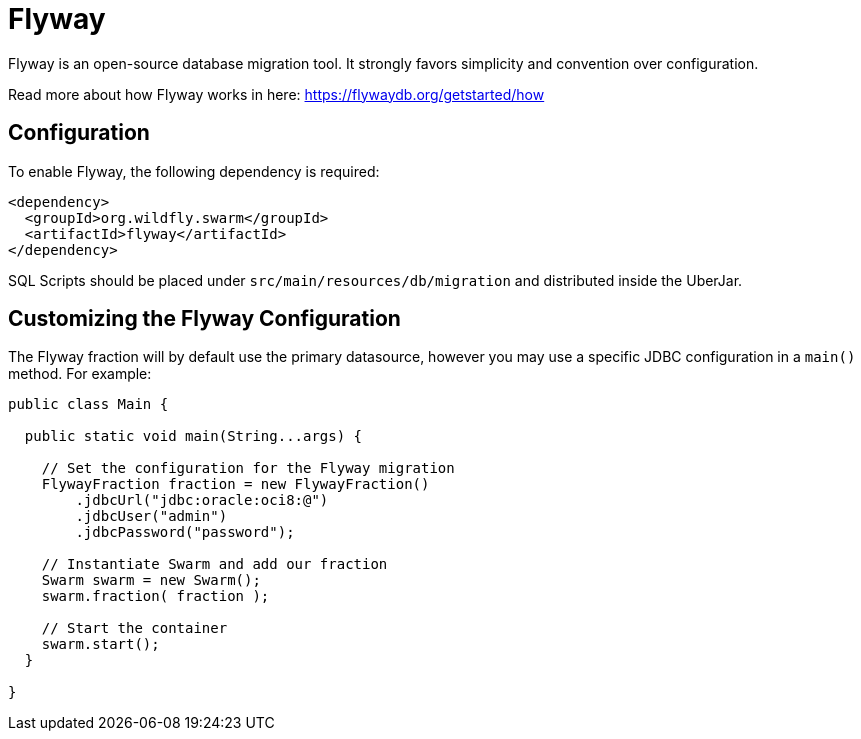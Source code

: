 = Flyway

Flyway is an open-source database migration tool. It strongly favors simplicity and convention over configuration. 

Read more about how Flyway works in here: https://flywaydb.org/getstarted/how

== Configuration

To enable Flyway, the following dependency is required:

[source,xml]
----
<dependency>
  <groupId>org.wildfly.swarm</groupId>
  <artifactId>flyway</artifactId>
</dependency>
----

SQL Scripts should be placed under `src/main/resources/db/migration` and distributed inside the UberJar.

== Customizing the Flyway Configuration

The Flyway fraction will by default use the primary datasource, however you may use a specific JDBC configuration in a `main()` method. For example:

[source,java]
----
public class Main {

  public static void main(String...args) {

    // Set the configuration for the Flyway migration
    FlywayFraction fraction = new FlywayFraction()
        .jdbcUrl("jdbc:oracle:oci8:@")
        .jdbcUser("admin")
        .jdbcPassword("password");

    // Instantiate Swarm and add our fraction
    Swarm swarm = new Swarm();
    swarm.fraction( fraction );

    // Start the container
    swarm.start();
  }

}
----